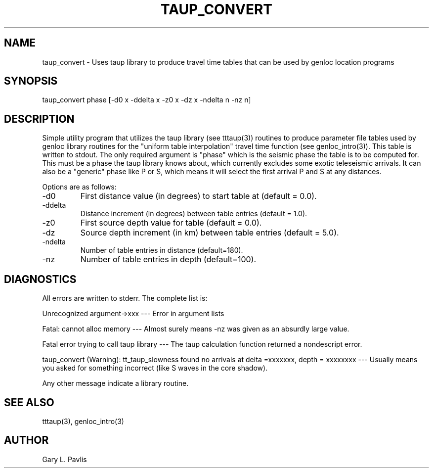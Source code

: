 .\" %W% %G%
.TH TAUP_CONVERT 1 "%G%"
.SH NAME
taup_convert - Uses taup library to produce travel time tables that can be used by genloc location programs
.SH SYNOPSIS
.nf
taup_convert  phase [-d0 x -ddelta x -z0 x -dz x -ndelta n -nz n]
.fi
.SH DESCRIPTION
.LP
Simple utility program that utilizes the taup library (see tttaup(3))
routines to produce parameter file tables used by genloc library
routines for the "uniform table interpolation" travel time function
(see genloc_intro(3)).  
This table is written to stdout.
The only required argument is "phase"
which is the seismic phase the table is to be computed for.  
This must be a phase the taup library knows about, which currently 
excludes some exotic teleseismic arrivals.  It can
also be a "generic" phase like P or S, which 
means it will select the first arrival P and S at any distances.
.LP
Options are
as follows:
.IP -d0
First distance value (in degrees) to start table at (default = 0.0).
.IP -ddelta
Distance increment (in degrees) between table entries (default = 1.0).
.IP -z0
First source depth value for table (default = 0.0).
.IP -dz
Source depth increment (in km) between table entries (default = 5.0).
.IP -ndelta
Number of table entries in distance (default=180).
.IP -nz
Number of table entries in depth (default=100).
.SH DIAGNOSTICS
.LP
All errors are written to stderr.  The complete list is:
.LP
Unrecognized argument->xxx ---   Error in argument lists
.LP
Fatal:  cannot alloc memory  ---  Almost surely means -nz was given
as an absurdly large value.
.LP
Fatal error trying to call taup library  --- The taup calculation function
returned a nondescript error.  
.LP
taup_convert (Warning):  tt_taup_slowness found no arrivals at delta =xxxxxxx, depth = xxxxxxxx  ---  Usually means you asked for something 
incorrect (like S waves in the core shadow). 
.LP
Any other message indicate a library routine.
.SH "SEE ALSO"
.nf
tttaup(3), genloc_intro(3)
.fi
.SH AUTHOR
Gary L. Pavlis
